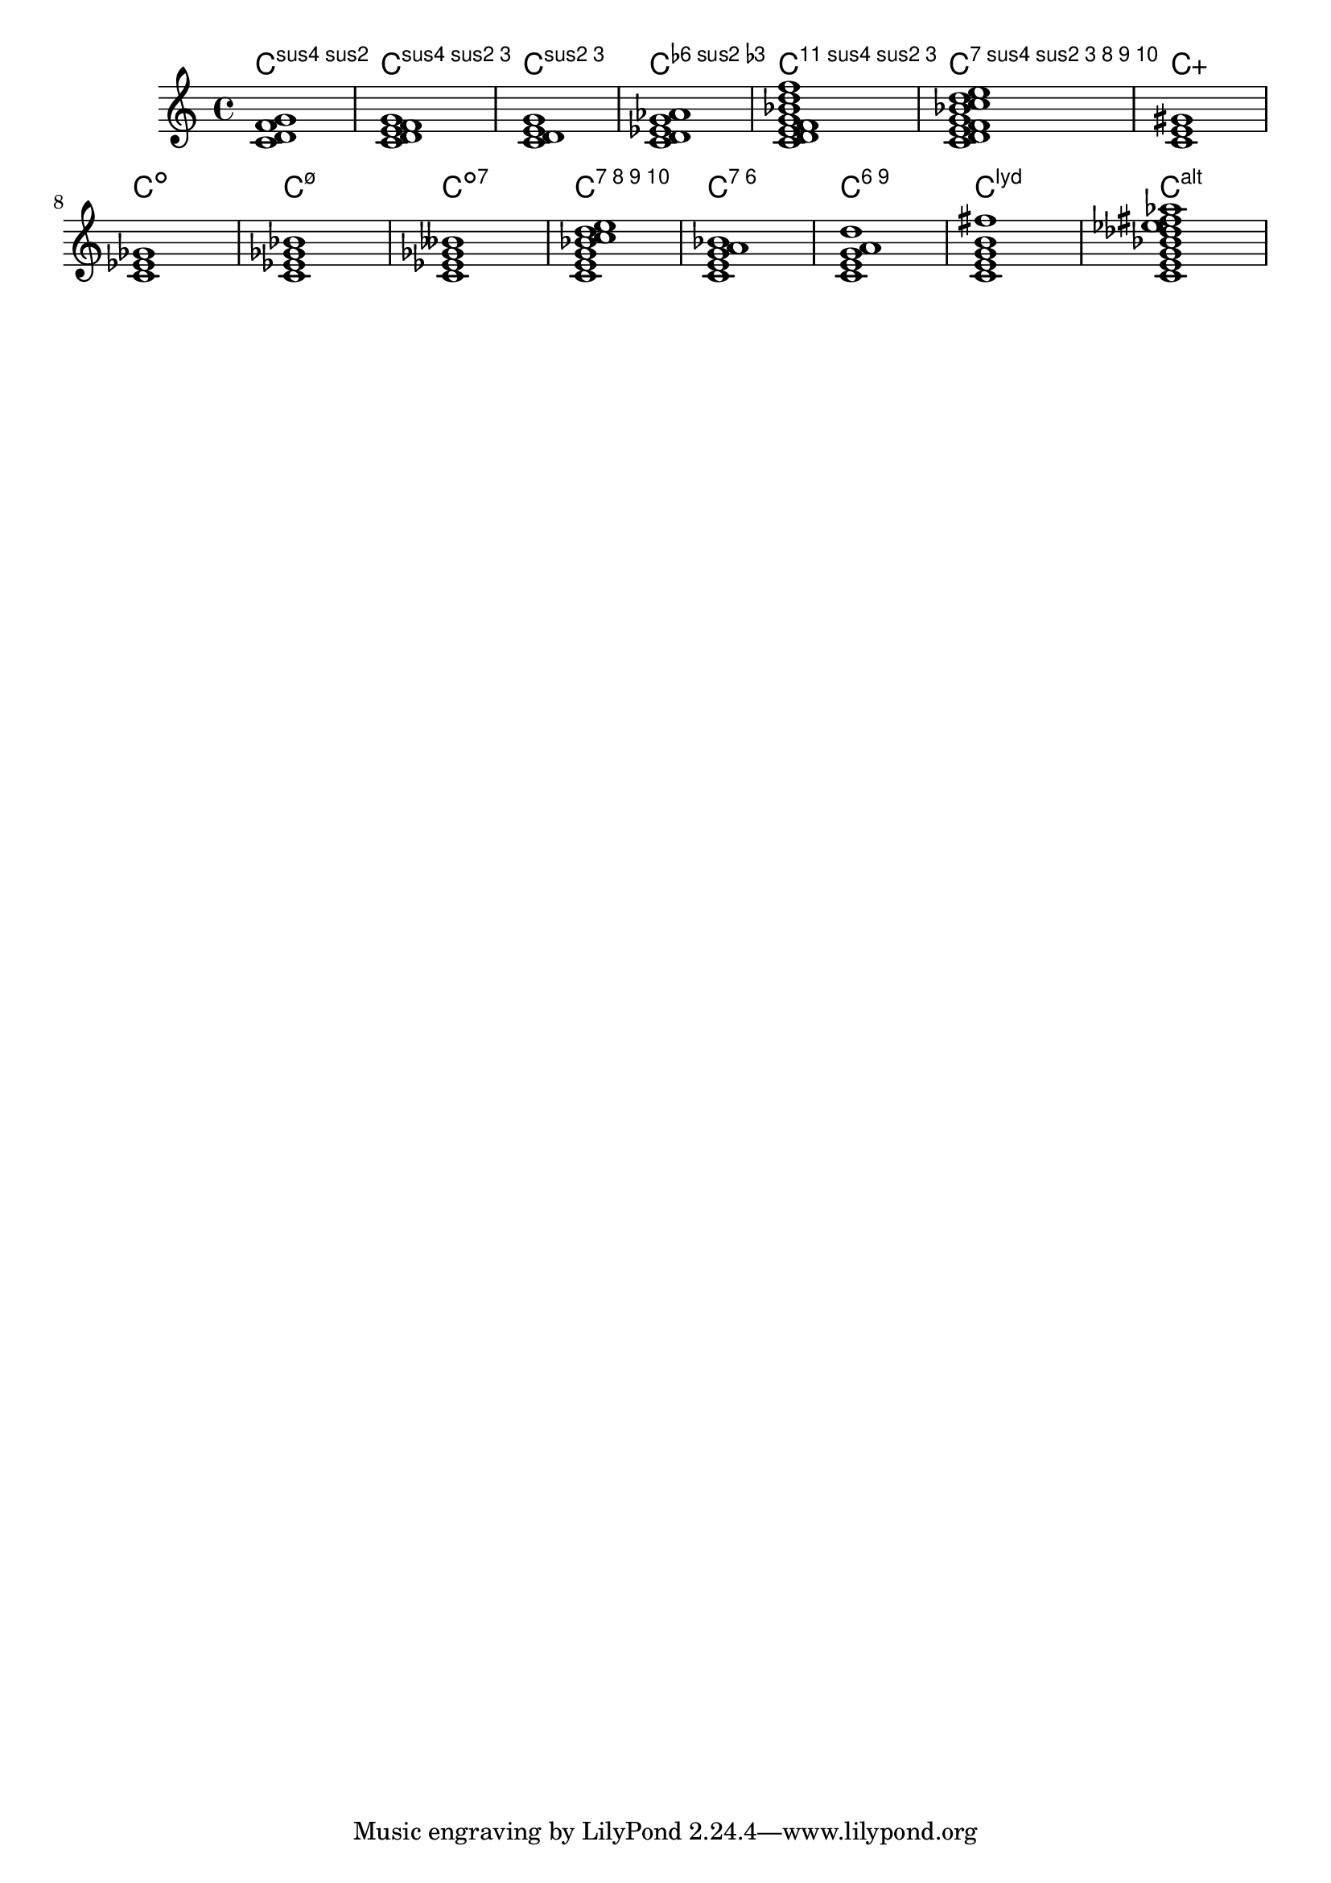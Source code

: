 \version "2.19.22"


\header {
texidoc = "Jazz chords may have unusual combinations."
}

chs =  
{
<c d  f g>1
<c d  e f g>1
<c d  e  g>1
<c d es  g as>1
<c d e f g bes d' f'>1
<c d e f g bes c'  d' e'>1
<c e gis>1
<c es ges>1
<c es ges bes>1
<c es ges beses>1
<c e g bes c'  d' e'>1
<c e g a bes>1
<c e g a d'>1
<c e g b fis'>1
<c e g bes des' ees' fis' aes'>1
}


<<
  \new ChordNames {
    %%	#(set-chord-name-style 'ignatzek)
    \chs
  }
  \new Staff  \transpose c c' { \chs }
>>
